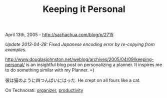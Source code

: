 #+TITLE: Keeping it Personal

April 13th, 2005 -
[[http://sachachua.com/blog/p/2715][http://sachachua.com/blog/p/2715]]

/Update 2013-04-28: Fixed Japanese encoding error by re-copying from
examples./

[[http://www.douglasjohnston.net/weblog/archives/2005/04/09/keeping-personal/][http://www.douglasjohnston.net/weblog/archives/2005/04/09/keeping-personal/]]
 is an insightful blog post on personalizing a planner. It inspires me
 to do something similar with my Planner. =)

彼は猫のように四つんばいにはった. He crept on all fours like a cat.

On Technorati: [[http://www.technorati.com/tag/organizer][organizer]],
[[http://www.technorati.com/tag/productivity][productivity]]
